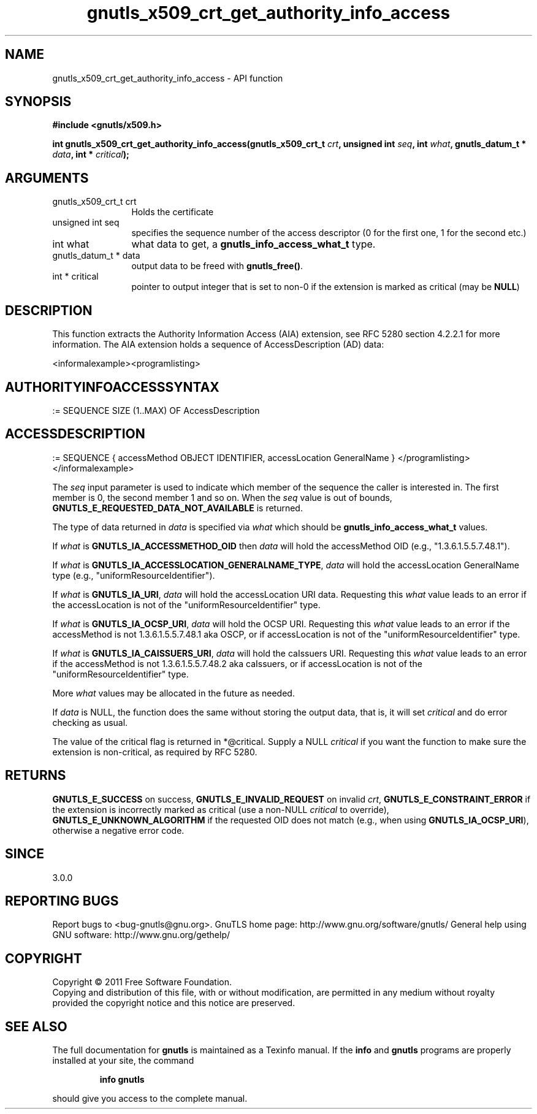 .\" DO NOT MODIFY THIS FILE!  It was generated by gdoc.
.TH "gnutls_x509_crt_get_authority_info_access" 3 "3.0.8" "gnutls" "gnutls"
.SH NAME
gnutls_x509_crt_get_authority_info_access \- API function
.SH SYNOPSIS
.B #include <gnutls/x509.h>
.sp
.BI "int gnutls_x509_crt_get_authority_info_access(gnutls_x509_crt_t " crt ", unsigned int " seq ", int " what ", gnutls_datum_t * " data ", int * " critical ");"
.SH ARGUMENTS
.IP "gnutls_x509_crt_t crt" 12
Holds the certificate
.IP "unsigned int seq" 12
specifies the sequence number of the access descriptor (0 for the first one, 1 for the second etc.)
.IP "int what" 12
what data to get, a \fBgnutls_info_access_what_t\fP type.
.IP "gnutls_datum_t * data" 12
output data to be freed with \fBgnutls_free()\fP.
.IP "int * critical" 12
pointer to output integer that is set to non\-0 if the extension is marked as critical (may be \fBNULL\fP)
.SH " DESCRIPTION"
This function extracts the Authority Information Access (AIA)
extension, see RFC 5280 section 4.2.2.1 for more information.  The
AIA extension holds a sequence of AccessDescription (AD) data:

<informalexample><programlisting>
.SH " AUTHORITYINFOACCESSSYNTAX  "
:=
SEQUENCE SIZE (1..MAX) OF AccessDescription
.SH " ACCESSDESCRIPTION  "
:=  SEQUENCE {
accessMethod          OBJECT IDENTIFIER,
accessLocation        GeneralName  }
</programlisting></informalexample>

The \fIseq\fP input parameter is used to indicate which member of the
sequence the caller is interested in.  The first member is 0, the
second member 1 and so on.  When the \fIseq\fP value is out of bounds,
\fBGNUTLS_E_REQUESTED_DATA_NOT_AVAILABLE\fP is returned.

The type of data returned in \fIdata\fP is specified via \fIwhat\fP which
should be \fBgnutls_info_access_what_t\fP values.

If \fIwhat\fP is \fBGNUTLS_IA_ACCESSMETHOD_OID\fP then \fIdata\fP will hold the
accessMethod OID (e.g., "1.3.6.1.5.5.7.48.1").

If \fIwhat\fP is \fBGNUTLS_IA_ACCESSLOCATION_GENERALNAME_TYPE\fP, \fIdata\fP will
hold the accessLocation GeneralName type (e.g.,
"uniformResourceIdentifier").

If \fIwhat\fP is \fBGNUTLS_IA_URI\fP, \fIdata\fP will hold the accessLocation URI
data.  Requesting this \fIwhat\fP value leads to an error if the
accessLocation is not of the "uniformResourceIdentifier" type.

If \fIwhat\fP is \fBGNUTLS_IA_OCSP_URI\fP, \fIdata\fP will hold the OCSP URI.
Requesting this \fIwhat\fP value leads to an error if the accessMethod
is not 1.3.6.1.5.5.7.48.1 aka OSCP, or if accessLocation is not of
the "uniformResourceIdentifier" type.

If \fIwhat\fP is \fBGNUTLS_IA_CAISSUERS_URI\fP, \fIdata\fP will hold the caIssuers
URI.  Requesting this \fIwhat\fP value leads to an error if the
accessMethod is not 1.3.6.1.5.5.7.48.2 aka caIssuers, or if
accessLocation is not of the "uniformResourceIdentifier" type.

More \fIwhat\fP values may be allocated in the future as needed.

If \fIdata\fP is NULL, the function does the same without storing the
output data, that is, it will set \fIcritical\fP and do error checking
as usual.

The value of the critical flag is returned in *@critical.  Supply a
NULL \fIcritical\fP if you want the function to make sure the extension
is non\-critical, as required by RFC 5280.
.SH " RETURNS"
\fBGNUTLS_E_SUCCESS\fP on success, \fBGNUTLS_E_INVALID_REQUEST\fP on
invalid \fIcrt\fP, \fBGNUTLS_E_CONSTRAINT_ERROR\fP if the extension is
incorrectly marked as critical (use a non\-NULL \fIcritical\fP to
override), \fBGNUTLS_E_UNKNOWN_ALGORITHM\fP if the requested OID does
not match (e.g., when using \fBGNUTLS_IA_OCSP_URI\fP), otherwise a
negative error code.
.SH " SINCE"
3.0.0
.SH "REPORTING BUGS"
Report bugs to <bug-gnutls@gnu.org>.
GnuTLS home page: http://www.gnu.org/software/gnutls/
General help using GNU software: http://www.gnu.org/gethelp/
.SH COPYRIGHT
Copyright \(co 2011 Free Software Foundation.
.br
Copying and distribution of this file, with or without modification,
are permitted in any medium without royalty provided the copyright
notice and this notice are preserved.
.SH "SEE ALSO"
The full documentation for
.B gnutls
is maintained as a Texinfo manual.  If the
.B info
and
.B gnutls
programs are properly installed at your site, the command
.IP
.B info gnutls
.PP
should give you access to the complete manual.
